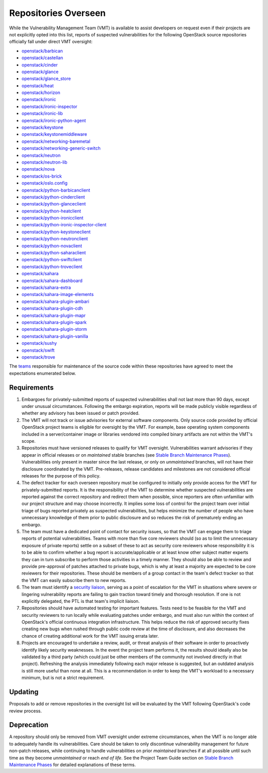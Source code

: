 ..
  This work is licensed under a Creative Commons Attribution 3.0
  Unported License.
  http://creativecommons.org/licenses/by/3.0/legalcode

.. _repositories overseen:

=======================
 Repositories Overseen
=======================

While the Vulnerability Management Team (VMT) is available to assist
developers on request even if their projects are not explicitly
opted into this list, reports of suspected vulnerabilities for the
following OpenStack source repositories officially fall under direct
VMT oversight:

* `openstack/barbican <https://opendev.org/openstack/barbican>`_
* `openstack/castellan <https://opendev.org/openstack/castellan>`_
* `openstack/cinder <https://opendev.org/openstack/cinder>`_
* `openstack/glance <https://opendev.org/openstack/glance>`_
* `openstack/glance_store <https://opendev.org/openstack/glance_store>`_
* `openstack/heat <https://opendev.org/openstack/heat>`_
* `openstack/horizon <https://opendev.org/openstack/horizon>`_
* `openstack/ironic <https://opendev.org/openstack/ironic>`_
* `openstack/ironic-inspector <https://opendev.org/openstack/ironic-inspector>`_
* `openstack/ironic-lib <https://opendev.org/openstack/ironic-lib>`_
* `openstack/ironic-python-agent <https://opendev.org/openstack/ironic-python-agent>`_
* `openstack/keystone <https://opendev.org/openstack/keystone>`_
* `openstack/keystonemiddleware <https://opendev.org/openstack/keystonemiddleware>`_
* `openstack/networking-baremetal <https://opendev.org/openstack/networking-baremetal>`_
* `openstack/networking-generic-switch <https://opendev.org/openstack/networking-generic-switch>`_
* `openstack/neutron <https://opendev.org/openstack/neutron>`_
* `openstack/neutron-lib <https://opendev.org/openstack/neutron-lib>`_
* `openstack/nova <https://opendev.org/openstack/nova>`_
* `openstack/os-brick <https://opendev.org/openstack/os-brick>`_
* `openstack/oslo.config <https://opendev.org/openstack/oslo.config>`_
* `openstack/python-barbicanclient <https://opendev.org/openstack/python-barbicanclient>`_
* `openstack/python-cinderclient <https://opendev.org/openstack/python-cinderclient>`_
* `openstack/python-glanceclient <https://opendev.org/openstack/python-glanceclient>`_
* `openstack/python-heatclient <https://opendev.org/openstack/python-heatclient>`_
* `openstack/python-ironicclient <https://opendev.org/openstack/python-ironicclient>`_
* `openstack/python-ironic-inspector-client <https://opendev.org/openstack/python-ironic-inspector-client>`_
* `openstack/python-keystoneclient <https://opendev.org/openstack/python-keystoneclient>`_
* `openstack/python-neutronclient <https://opendev.org/openstack/python-neutronclient>`_
* `openstack/python-novaclient <https://opendev.org/openstack/python-novaclient>`_
* `openstack/python-saharaclient <https://opendev.org/openstack/python-saharaclient>`_
* `openstack/python-swiftclient <https://opendev.org/openstack/python-swiftclient>`_
* `openstack/python-troveclient <https://opendev.org/openstack/python-troveclient>`_
* `openstack/sahara <https://opendev.org/openstack/sahara>`_
* `openstack/sahara-dashboard <https://opendev.org/openstack/sahara-dashboard>`_
* `openstack/sahara-extra <https://opendev.org/openstack/sahara-extra>`_
* `openstack/sahara-image-elements <https://opendev.org/openstack/sahara-image-elements>`_
* `openstack/sahara-plugin-ambari <https://opendev.org/openstack/sahara-plugin-ambari>`_
* `openstack/sahara-plugin-cdh <https://opendev.org/openstack/sahara-plugin-cdh>`_
* `openstack/sahara-plugin-mapr <https://opendev.org/openstack/sahara-plugin-mapr>`_
* `openstack/sahara-plugin-spark <https://opendev.org/openstack/sahara-plugin-spark>`_
* `openstack/sahara-plugin-storm <https://opendev.org/openstack/sahara-plugin-storm>`_
* `openstack/sahara-plugin-vanilla <https://opendev.org/openstack/sahara-plugin-vanilla>`_
* `openstack/sushy <https://opendev.org/openstack/sushy>`_
* `openstack/swift <https://opendev.org/openstack/swift>`_
* `openstack/trove <https://opendev.org/openstack/trove>`_

The `teams`_ responsible for maintenance of the source code within
these repositories have agreed to meet the expectations enumerated
below.

Requirements
------------

1. Embargoes for privately-submitted reports of suspected
   vulnerabilities shall not last more than 90 days, except under
   unusual circumstances. Following the embargo expiration, reports
   will be made publicly visible regardless of whether any advisory
   has been issued or patch provided.

2. The VMT will not track or issue advisories for external software
   components. Only source code provided by official OpenStack
   project teams is eligible for oversight by the VMT. For example,
   base operating system components included in a server/container
   image or libraries vendored into compiled binary artifacts are
   not within the VMT's scope.

3. Repositories must have versioned releases to qualify for VMT
   oversight. Vulnerabilities warrant advisories if they appear in
   official releases or on *maintained* stable branches (see `Stable
   Branch Maintenance Phases`_). Vulnerabilities only present in
   master since the last release, or only on *unmaintained*
   branches, will not have their disclosure coordinated by the VMT.
   Pre-releases, release candidates and milestones are not
   considered official releases for the purpose of this policy.

4. The defect tracker for each overseen repository must be
   configured to initially only provide access for the VMT for
   privately-submitted reports. It is the responsibility of the VMT
   to determine whether suspected vulnerabilities are reported
   against the correct repository and redirect them when possible,
   since reporters are often unfamiliar with our project structure
   and may choose incorrectly. It implies some loss of control for
   the project team over initial triage of bugs reported privately
   as suspected vulnerabilities, but helps minimize the number of
   people who have unnecessary knowledge of them prior to public
   disclosure and so reduces the risk of prematurely ending an
   embargo.

5. The team must have a dedicated point of contact for security
   issues, so that the VMT can engage them to triage reports of
   potential vulnerabilities. Teams with more than five core
   reviewers should (so as to limit the unnecessary exposure of
   private reports) settle on a subset of these to act as security
   core reviewers whose responsibility it is to be able to confirm
   whether a bug report is accurate/applicable or at least know
   other subject matter experts they can in turn subscribe to
   perform those activities in a timely manner. They should also be
   able to review and provide pre-approval of patches attached to
   private bugs, which is why at least a majority are expected to be
   core reviewers for their repositories. These should be members of
   a group contact in the team's defect tracker so that the VMT can
   easily subscribe them to new reports.

6. The team must identify a `security liaison`_, serving as a point
   of escalation for the VMT in situations where severe or lingering
   vulnerability reports are failing to gain traction toward timely
   and thorough resolution. If one is not explicitly delegated, the
   PTL is that team's implicit liaison.

7. Repositories should have automated testing for important
   features. Tests need to be feasible for the VMT and security
   reviewers to run locally while evaluating patches under embargo,
   and must also run within the context of OpenStack's official
   continuous integration infrastructure. This helps reduce the risk
   of approved security fixes creating new bugs when rushed through
   public code review at the time of disclosure, and also decreases
   the chance of creating additional work for the VMT issuing errata
   later.

8. Projects are encouraged to undertake a review, audit, or threat
   analysis of their software in order to proactively identify
   likely security weaknesses. In the event the project team
   performs it, the results should ideally also be validated by a
   third party (which could just be other members of the community
   not involved directly in that project). Refreshing the analysis
   immediately following each major release is suggested, but an
   outdated analysis is still more useful than none at all. This is
   a recommendation in order to keep the VMT's workload to a
   necessary minimum, but is not a strict requirement.

Updating
--------

Proposals to add or remove repositories in the oversight list will
be evaluated by the VMT following OpenStack's code review process.

Deprecation
-----------

A repository should only be removed from VMT oversight under extreme
circumstances, when the VMT is no longer able to adequately handle
its vulnerabilities. Care should be taken to only discontinue
vulnerability management for future non-patch releases, while
continuing to handle vulnerabilities on prior *maintained* branches
if at all possible until such time as they become *unmaintained* or
reach *end of life*. See the Project Team Guide section on `Stable
Branch Maintenance Phases`_ for detailed explanations of these terms.

.. _teams: https://governance.openstack.org/tc/reference/projects/
.. _security liaison: https://wiki.openstack.org/wiki/CrossProjectLiaisons#Vulnerability_management
.. _stable branch maintenance phases: https://docs.openstack.org/project-team-guide/stable-branches.html#maintenance-phases
